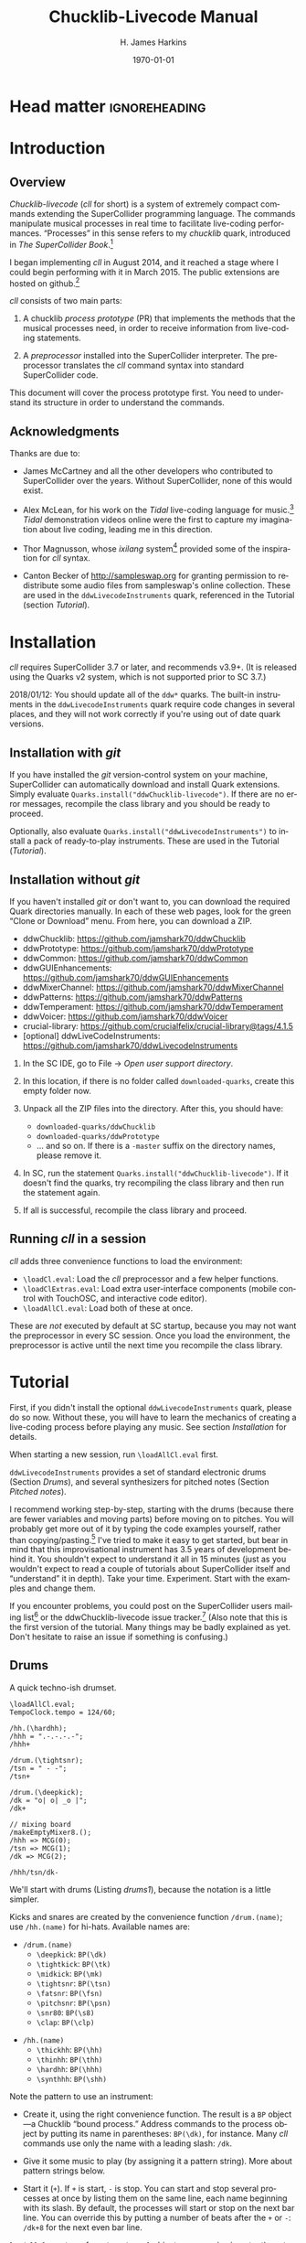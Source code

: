 #+BIND: org-latex-listings-options (("style" "SuperCollider-IDE") ("basicstyle" "\\ttfamily\\small") ("captionpos" "b") ("tabsize" "3"))

#+OPTIONS: ':t *:t -:t ::t <:t H:4 \n:nil ^:t arch:headline author:t
#+OPTIONS: c:nil creator:comment d:(not "LOGBOOK") date:t e:t
#+OPTIONS: email:nil f:t inline:t num:t p:nil pri:nil prop:nil stat:t
#+OPTIONS: tags:t tasks:t tex:t timestamp:t toc:t todo:t |:t
#+TITLE: Chucklib-Livecode Manual
#+AUTHOR: H. James Harkins
#+EMAIL: dlm@hjh-e431
#+DESCRIPTION:
#+KEYWORDS:
#+LANGUAGE: en
#+SELECT_TAGS: export
#+EXCLUDE_TAGS: noexport
#+CREATOR: Emacs 24.3.1 (Org mode 8.3beta)

* Head matter						      :ignoreheading:

#+LATEX_CLASS: article
#+LATEX_CLASS_OPTIONS:
#+LATEX_HEADER:
#+LATEX_HEADER_EXTRA:
#+DATE: \today

#+LATEX_HEADER: \setcounter{tocdepth}{2}
#+LATEX_HEADER: \setcounter{secnumdepth}{4}

#+LATEX_HEADER: \usepackage{fontspec}
#+LATEX_HEADER: \setmainfont[Ligatures={Common,TeX}]{CharisSIL}
#+LATEX_HEADER: \setmonofont{Inconsolata}

#+LATEX_HEADER: \usepackage{caption}
#+LATEX_HEADER: \captionsetup[figure]{font={it,footnotesize},labelfont={it,footnotesize},singlelinecheck=false}
#+LATEX_HEADER: \captionsetup[table]{font={it,footnotesize},labelfont={it,footnotesize},singlelinecheck=false}
#+LATEX_HEADER: \captionsetup[lstlisting]{font={it,footnotesize},labelfont={it,footnotesize},singlelinecheck=false}

#+LATEX_HEADER: \usepackage{sclang-prettifier}

#+LATEX_HEADER: \hyphenation{Synth-Def Synth-Defs}

#+LATEX_HEADER: \usepackage{environ}
#+LATEX_HEADER: \NewEnviron{boxnote}[1][]{\bigskip\noindent\framebox[1\textwidth]{\parbox[c]{0.95\textwidth}{\textbf{Note:} \BODY}}\bigskip}

* Introduction
#+LATEX: \frenchspacing
** Overview
/Chucklib-livecode/ (/cll/ for short) is a system of extremely compact
commands extending the SuperCollider programming language. The
commands manipulate musical processes in real time to facilitate
live-coding performances. "Processes" in this sense refers to my
/chucklib/ quark, introduced in /The SuperCollider Book/.[fn:5b6ef116]

I began implementing /cll/ in August 2014, and it reached a stage
where I could begin performing with it in March 2015. The public
extensions are hosted on github.[fn:8ae1bb90]

/cll/ consists of two main parts:

1. A chucklib /process prototype/ (PR) that implements the methods
   that the musical processes need, in order to receive information
   from live-coding statements.

2. A /preprocessor/ installed into the SuperCollider interpreter. The
   preprocessor translates the /cll/ command syntax into standard
   SuperCollider code.

This document will cover the process prototype first. You need to
understand its structure in order to understand the commands.

** Acknowledgments
Thanks are due to:

- James McCartney and all the other developers who contributed to
  SuperCollider over the years. Without SuperCollider, none of this
  would exist.

- Alex McLean, for his work on the /Tidal/ live-coding language for
  music.[fn:9e282b21] /Tidal/ demonstration videos online were the first to
  capture my imagination about live coding, leading me in this
  direction.

- Thor Magnusson, whose /ixilang/ system[fn:19d80e0a] provided some of
  the inspiration for /cll/ syntax.

- Canton Becker of http://sampleswap.org for granting permission to
  redistribute some audio files from sampleswap's online collection.
  These are used in the =ddwLivecodeInstruments= quark, referenced
  in the Tutorial (section [[Tutorial]]).

* Installation
/cll/ requires SuperCollider 3.7 or later, and recommends v3.9+. (It
is released using the Quarks v2 system, which is not supported prior
to SC 3.7.)

2018/01/12: You should update all of the =ddw*= quarks. The built-in
instruments in the =ddwLivecodeInstruments= quark require code changes
in several places, and they will not work correctly if you're using
out of date quark versions.

** Installation with /git/
If you have installed the /git/ version-control system on your
machine, SuperCollider can automatically download and install Quark
extensions. Simply evaluate
=Quarks.install("ddwChucklib-livecode")=. If there are no error
messages, recompile the class library and you should be ready to
proceed.

Optionally, also evaluate =Quarks.install("ddwLivecodeInstruments")=
to install a pack of ready-to-play instruments. These are used in the
Tutorial ([[Tutorial]]).

** Installation without /git/
If you haven't installed /git/ or don't want to, you can download the
required Quark directories manually. In each of these web pages, look
for the green "Clone or Download" menu. From here, you can download a
ZIP.

- ddwChucklib: https://github.com/jamshark70/ddwChucklib
- ddwPrototype: https://github.com/jamshark70/ddwPrototype
- ddwCommon: https://github.com/jamshark70/ddwCommon
- ddwGUIEnhancements: https://github.com/jamshark70/ddwGUIEnhancements
- ddwMixerChannel: https://github.com/jamshark70/ddwMixerChannel
- ddwPatterns: https://github.com/jamshark70/ddwPatterns
- ddwTemperament: https://github.com/jamshark70/ddwTemperament
- ddwVoicer: https://github.com/jamshark70/ddwVoicer
- crucial-library: https://github.com/crucialfelix/crucial-library@tags/4.1.5
- [optional] ddwLiveCodeInstruments: https://github.com/jamshark70/ddwLivecodeInstruments

1. In the SC IDE, go to File $\to$ /Open user support directory/.

2. In this location, if there is no folder called =downloaded-quarks=,
   create this empty folder now.

3. Unpack all the ZIP files into the directory. After this, you should have:
   - =downloaded-quarks/ddwChucklib=
   - =downloaded-quarks/ddwPrototype=
   - ... and so on. If there is a =-master= suffix on the directory
     names, please remove it.

4. In SC, run the statement
   =Quarks.install("ddwChucklib-livecode")=. If it doesn't find the
   quarks, try recompiling the class library and then run the
   statement again.

5. If all is successful, recompile the class library and proceed.

** Running /cll/ in a session

/cll/ adds three convenience functions to load the environment:

- =\loadCl.eval=: Load the /cll/ preprocessor and a few helper functions.
- =\loadClExtras.eval=: Load extra user-interface components (mobile
  control with TouchOSC, and interactive code editor).
- =\loadAllCl.eval=: Load both of these at once.

These are /not/ executed by default at SC startup, because you may not
want the preprocessor in every SC session. Once you load the
environment, the preprocessor is active until the next time you
recompile the class library.

* Tutorial
First, if you didn't install the optional =ddwLivecodeInstruments=
quark, please do so now. Without these, you will have to learn the
mechanics of creating a live-coding process before playing any
music. See section [[Installation]] for details.

When starting a new session, run =\loadAllCl.eval= first.

=ddwLivecodeInstruments= provides a set of standard electronic drums
(Section [[Drums]]), and several synthesizers for pitched notes (Section
[[Pitched notes]]).

I recommend working step-by-step, starting with the drums (because
there are fewer variables and moving parts) before moving on to
pitches. You will probably get more out of it by typing the code
examples yourself, rather than copying/pasting.[fn:1b0c24216590cdea]
I've tried to make it easy to get started, but bear in mind that this
improvisational instrument has 3.5 years of development behind it. You
shouldn't expect to understand it all in 15 minutes (just as you
wouldn't expect to read a couple of tutorials about SuperCollider
itself and "understand" it in depth). Take your
time. Experiment. Start with the examples and change them.

If you encounter problems, you could post on the SuperCollider users
mailing list[fn:1d1127de28e64f74] or the ddwChucklib-livecode issue
tracker.[fn:147fd1c7c7020707] (Also note that this is the first
version of the tutorial. Many things may be badly explained as
yet. Don't hesitate to raise an issue if something is confusing.)

** Drums
#+begin_figure
#+name: drums1
#+caption: A quick techno-ish drumset.
#+BEGIN_SRC {SuperCollider} -i
\loadAllCl.eval;
TempoClock.tempo = 124/60;

/hh.(\hardhh);
/hhh = ".-.-.-.-";
/hhh+

/drum.(\tightsnr);
/tsn = " - -";
/tsn+

/drum.(\deepkick);
/dk = "o| o| _o |";
/dk+

// mixing board
/makeEmptyMixer8.();
/hhh => MCG(0);
/tsn => MCG(1);
/dk => MCG(2);

/hhh/tsn/dk-
#+END_SRC
#+end_figure

We'll start with drums (Listing [[drums1]]), because the notation is a
little simpler.

# deleted footnote reference [fn:80657f61093a950]

Kicks and snares are created by the convenience function
=/drum.(name)=; use =/hh.(name)= for hi-hats. Available names are:

- =/drum.(name)=
  - =\deepkick=: =BP(\dk)=
  - =\tightkick=: =BP(\tk)=
  - =\midkick=: =BP(\mk)=
  - =\tightsnr=: =BP(\tsn)=
  - =\fatsnr=: =BP(\fsn)=
  - =\pitchsnr=: =BP(\psn)=
  - =\snr80=: =BP(\s8)=
  - =\clap=: =BP(\clp)=

#+LaTeX: \newpage  % HACK to keep /hh heading with its children

- =/hh.(name)=
  - =\thickhh=: =BP(\hh)=
  - =\thinhh=: =BP(\thh)=
  - =\hardhh=: =BP(\hhh)=
  - =\synthhh=: =BP(\shh)=

Note the pattern to use an instrument:

- Create it, using the right convenience function. The result is a
  =BP= object---a Chucklib "bound process." Address commands to the
  process object by putting its name in parentheses: =BP(\dk)=, for
  instance. Many /cll/ commands use only the name with a leading
  slash: =/dk=.

- Give it some music to play (by assigning it a pattern string). More
  about pattern strings below.

- Start it (=+=). If =+= is start, =-= is stop. You can start and stop
  several processes at once by listing them on the same line, each
  name beginning with its slash. By default, the processes will start
  or stop on the next bar line. You can override this by putting a
  number of beats after the =+= or =-=: =/dk+8= for the next even bar
  line.

=loadAllCl= creates a few =MixerChannel= objects: =~master= (main
output), =~rvbmc= (long-tail reverb) and =~shortrvbmc= (short-tale
reverb). If you want to adjust the mix, first run
=/makeEmptyMixer8.()=. After that, you can "chuck" mixers, processes
or Voicers into mixing board slots: =~master => MCG(7)=, e.g., for the
rightmost slot. Later, when you create playing objects, you can chuck
them in as well. For instance, where Listing [[drums1]] creates a
=tightsnr= player, you can do =/tsn => MCG(0)= and adjust the level
and post-send reverb amount. For pitched instruments (later), you need
to chuck the Voicer: =VC(\pbs) => MCG(1)= or =/VC.pbs => MCG(1)=.

** Pattern strings

Cll uses single characters for notes, and spaces for timing placeholders.

- Kick drums: =o= = normal weight, =_= = ghost note
- Snare drums: =-= = normal weight, =.= = ghost note[fn:147fab2abb1605f6]
- Hi-hats: =-= = open hat, =.= = closed hat

By default, the unit of time is one bar (taken from the default
=TempoClock=, whose default =beatsPerBar= is 4). The characters and
placeholders divide this time span equally: =/hhh= has 8 characters,
splitting the bar into 8th-notes, while =/tsn= has 4. You might think
the spaces in =/tsn= are rests, but they aren't: they only specify the
passage of time, here forcing the two snare drum strokes onto beats 2
and 4.

The kick drum pattern is slightly more complicated. The vertical pipes
(=|=) are dividers: before, after and between the dividers, there are
4 time spans (beats), each of which is divided equally by the
characters contained within. So the first beat is a quarter-note, the
second divides into 8th-notes and the third into 16ths. With a little
practice, you can read the rhythm directly from the ASCII notation.

- Exercise: Edit the given pattern strings to create more interesting
  rhythms. After every change, reevaluate the line. This is the basic
  process of improvising with /cll/.

** Generators
#+begin_figure
#+NAME: drums2
#+caption: Generators for drums.
#+BEGIN_SRC {SuperCollider} -i
/hhh/tsn/dk+

// A
/tsn = "\ins(" - -", ".", 2, 0.25)";

// B
/tsn = "\ins(" - -", ".", 2, 0.5)";

// C
/tsn = "\ins(" - -", ".", 2, 0.5)::\shift(, ".", 2, 0.25)";

// D
/hhh = "\ins("", "-", 1, 0.5)::\ins(, ".", 7, 0.5)";

// E
/hhh = "\ins(".", "-", 1, 0.5)::\ins(, ".", 6, 0.5)";

// F
/hhh = "\ins(".", "-", 1, 0.5)::\ins(, ".", 6, 0.5)::\ins(, ".", 2, 0.25)";

// G
/hhh = "\fork("", "|\ins(, "-", 1, 0.5)||x")::\ins(, ".", 7, 0.5)::\ins(, ".", 2, 0.25)";

/hhh/tsn/dk-
#+END_SRC
#+end_figure

/Cll/ can also generate new materials algorithmically. (The Quick
start guide can provide only a brief demonstration, not complete
documentation. See Section [[Generators]] for more detail.)

Generators take a given pattern string as their initial input, and
modify it by inserting, deleting or replacing entries. (The initial
pattern string can be empty, by the way.) A few basic functions are:

- =\ins("string", "item pool", number, quant)=: Insert /number/ new
  items, randomly chosen from the /item pool/, at rhythmic intervals
  given by /quant/ (e.g. 0.25 = quarter beats = 16th-notes).
- =\shift("string", "item pool", number, quant)=: Locate /number/ of
  the items in /item pool/, and shift them earlier or later by the
  rhythmic value given by /quant/.
- I will expand this list later.

For example, the snare drum would benefit from some ghost notes, and
it's more fun if they change from bar to bar. We could insert them
into any open 16th-note (Listing [[drums2]], example A). But if you
play this long enough, eventually you will hear some bars with too
many 8th-notes. This sounds stilted. It would be better to force the
ghost notes onto off-beat 16ths. An easy way to do that is to place
the ghost notes onto 8th-notes (B), and then shift them (C). Note the
=::= syntax. This creates a /generator chain/, where the result of the
first generator feeds into the first input of the second. (Because the
chain provides the source string for =\shift()=, you don't need to
write a source---but you still need the comma.)

For hi-hats, a musically sensible way to operate is to place one or
more open hats, and then fill the remaining spaces with closed hats
(D). Here too, eventually you will run into a musical problem: an open
hat on the downbeat sounds awkward. Instead, you can place a closed
hat explicitly in the first slot (E), "protecting" that space from
insertion. (The example adjusts the number of closed hats to insert at
the end, from 7 to 6. While formally correct, it isn't necessary in
the performance. =\ins()= will add as many as it can, and not complain
if it doesn't reach the requested number.) Finally, for some more
spice, you can add a few 16th-notes.

Another way to "protect" part of the bar from a generator is to
=\fork()= it. =\fork()= takes a source string, and another string
placing generators in specific parts of the bar. In example G, the
fork string places an =\ins()= on beat 2, and follows it with an =x=
on beat 4. The =\ins()=, then, cannot operate before beat 2, and the
=x= ends the =\ins()= generator's range of influence. So the open hat
can be inserted in positions 2, 2.5, 3 and 3.5 (not including 4, which
belongs to =x=). =x= is not a generator, so it does nothing in the
context of =\fork()= except delimit time. After the =fork()=, the
remaining generators operate on the whole bar, as before. This is an
important technique to control the time over which generators may take
effect.

It isn't very useful for drums, but a typical generator usage is to
insert wildcards (usually =*= or =@=) to define the rhythm, and then
replace them using a number of generators inspired by SuperCollider
patterns: =\seq()=, =\rand()=, =\shuf()=, =\wrand()= and such. These
are more useful when you have a larger number of possible items to
choose from, such as when playing a pitched instrument.

*HINT:* If you have installed the ddwSnippets Quark, generator objects
will automatically add their own templates into the snippets
collection. The snippets can help you with the order of arguments:
press the snippet hotkey (which you configure using
=DDWSnippets.learn=), type a few letters of the generator name, and
the template will be inserted into your document.

** Sound effects
#+begin_figure
#+name: sfx1
#+caption: Adding sound effects to a simple beat.
#+BEGIN_SRC {SuperCollider} -i
\loadAllCl.eval;  // If you haven't already done this
TempoClock.tempo = 124/60;

// The beat
BP(#[tk, clp, hhh, tsn]).free;  // Clean up first
/drum.(\tightkick); /drum.(\clap); /hh.(\hardhh);
/tk = "o|| o|";
/clp = " -  ";
/hhh = "........";

/tk/clp/hhh+

/drum.(\tightsnr);
/tsn = "|||.";

/tsn+

/clp = "|-|| .  ";
/tsn = "|||.  .";

// make the effects
/make(bufBP:mch(set:\machine));
/mch = "| -||";
/mch+

/mch = "| -| , ,|";

/tk/clp/hhh/tsn/mch-;
#+END_SRC
#+end_figure

The =bufBP= template provides some unusual percussion sounds, for
extra color.

The sounds are organized into "sets," so that each resulting process
has a simpler interface. To choose a sound set, use the parameter
notation of the =/make= command: =/make(bufBP:name(set:\setName))=,
substituting your desired process name for =name= and the name of the
set for =setName=.

- machine: Servomotor clips (3)
- tink: Metallic (2)
- whistle: A sound reminiscent of a train whistle (3)
- wiggle: A, well, "wiggle" (for lack of a better word) (3)

In pattern strings, you can use the following characters (chosen as a
visual approximation of pitch level and duration):

#+ATTR_LATEX: :align |c|c|c|
|---------+--------+----------------------|
| *Pitch* | *Long* | *Short*              |
|---------+--------+----------------------|
| High    | =^=    | =!=                  |
|---------+--------+----------------------|
| Middle  | =-=    | =.=                  |
|---------+--------+----------------------|
| Low     | =_=    | @@latex:\texttt{,}@@ |
|---------+--------+----------------------|

Note, however, that the =tink= set has only two sounds, omitting the
high pitch level. With this set, =^= and =!= are rests (silent).

Figure [[sfx1]] is a simple example. You should play with the other sets
and make your own rhythms.

** Pitched notes
Pitched-note processes require a Voicer instrument and a BP process to
play the notes.

Available Voicers:

- anapadVC: Analog-style pad.
- distbsVC: Distorted-sine bass.
- fmMelVC: Maps notes onto FM modulator ratio, playing harmonics. A bit strange.
- fmbassVC: FM bass.
- fmbrassVC: Brassy FM tone.
- fmclavVC: FM clav tone.
- fmpadVC: FM pad.
- klankVC: Detuned bell-like timbre. Not sustaining.
- pbsVC: Pulse-wave bass.
- pulseLeadVC: Pulse-wave synth lead.
- staccVC: Analog-style staccato notes.

Available BP processes:

- melBP: Monophonic melody player. Use for basses and leads.
- chordBP: Block-chord player.
- arpegBP: Chord arpeggiator.

*** Basses and leads
#+begin_figure
#+NAME: bass1
#+caption: Bassline template.
#+BEGIN_SRC {SuperCollider} -i
Mode(\dmixo) => Mode(\default);
/make(pbsVC:pbs/melBP:bs(octave:3));

/bs = "1_| 1.|  7~4|x";

/bs+
/bs-
#+END_SRC
#+end_figure

First, make the instrument and player. Behind the scenes, this is a
three-step process: create the Voicer instrument, create the playing
process, and connect the instrument to the player. If you write the
=/make= command as shown in Listing [[bass1]], /cll/ will do all three
in one go.

The general form is =/make(factoryID:instanceID(parameters...))= with
additional factory/instance pairs separated by slashes.

For basses in particular, get in the habit of assigning the
octave. This is the normal =octave= event parameter from the
SuperCollider pattern system. Assuming C as the modal root, octave 5
puts scale degree 0 at middle C. Octave 3 in the example pulls the
bass two octaves lower. If you forget, you can correct it later by
=/bs(setDefault(\octave, 4))= or whichever octave number you need.

Then you can assign notes using /cll/'s pitch notation. Pitches are
/modal/ (and currently assume seven degrees to the octave, like
Western scales---a later enhancement may support more or fewer
degrees). So, it's recommended to choose the mode before you play by
"chucking" (~=>~) a specific mode into =Mode(\default)=. Modes are
identified by the root pitch (=c=, =cs= = c-sharp, =db= = d-flat, and
so on) plus a modal identifier (Table [[modes]]). B-flat lydian is
=Mode(\bblyd)=.

#+Name: modes
#+caption: Modal identifiers.
#+ATTR_LATEX: :align |c|c|
|-----------------+--------|
| Mode            | ID     |
|-----------------+--------|
| Major (Ionian)  | =maj=  |
| Dorian          | =dor=  |
| Phrygian        | =phr=  |
| Lydian          | =lyd=  |
| Mixolydian      | =mixo= |
| Minor (Aeolian) | =min=  |
| Locrian         | =loc=  |
|-----------------+--------|

The modal root is =1=. Each note begins with a single digit, going up
from there: 8 is an octave higher, 9 is the 9th, and 0 is the 10th
(octave above the third). This follows the arrangement of digits on
the keyboard: the further right you go, the higher the pitch. You can
also attach various modifiers:

- ='= or @@latex:\texttt{,}@@: Up or down one octave. =''= is up two
  octaves, and so on.
- =+= or =-=: Up or down a semitone (like sharp or flat). *NOTE:*
  Flats are not completely working as of this writing.
- =.= or =_= or =~=: Staccato, legato or slurred articulation. A slur
  will slide into the next note, if the instrument supports it.
- =>=: Accent articulation. Always prevents a slur, and depending on
  the instrument, it might hit the note a little harder. =>= may be
  combined with other articulations.

The digit plus its modifiers becomes a single event---so, in Listing
[[bass1]], beat 3 contains five characters but four events (=7~= is
just one event). Timing is based on events, not characters.

Any event that does not begin with a digit---the =x=---is a rest,
which cuts off the preceding note (in contrast to a space, which
affects timing only).

Leads follow the same principles, except in a higher octave.

Exercise: Modify the given template to add more notes. Try the
different articulation styles.

*** Chords
#+begin_figure
#+NAME: chord1
#+caption: Chord-playing template.
#+BEGIN_SRC {SuperCollider} -i
/make(anapadVC:pad/chordBP:ch(chords:\one));
/ch = "87~05";
/ch+

VC(\pad).gui

MBM(0)[\two] => BP(\ch);

MBM(0)[\smallch] => BP(\ch);

/ch-
#+END_SRC
#+end_figure

=chordBP= (Listing [[chord1]]) uses the same pitch notation, but to
control the top note of a harmony. The harmonies come from chord
templates stored in a MIDI buffer object (=MIDIRecBuf=). Currently,
four are provided (later documentation: how to create your own chord
templates).

- one: Single notes (so that the chord player can start as a melody,
  and grow into harmony).
- two: Two-note chords, in all intervals from a second to an octave.
- smallch: Three-note chords, not all standard triads.
- bigch: Six-note chords.

The chord templates will be adapted to the top note and the current
chord root (later documentation: how to control the root).

Articulations (including slur!) are valid.

*** Arpeggiator
#+begin_figure
#+NAME: arpeg1
#+caption: Example of arpeggiator usage.
#+BEGIN_SRC {SuperCollider} -i
/make(fmclavVC:fmc/arpegBP:arp(chords:\bigch));

// These are indices, from the top down, into the current chord.
/arp = "1234";

/arp+

// Add some lower notes as a second layer.
// Accent articulates the start of the bar.
/arp = "\ins("1>234", "456", 6, 0.25)";

// Extend the second layer higher.
/arp = "\ins("1>234", "23456", 7, 0.25)";

// Use wildcards to substitute a sequential pattern.
/arp = "\ins("1>234", "*", 7, 0.25)::\seq(, "65432")";

// Change the harmony's top note every bar.
/arp..top = "\seq("*", "5'6'3'2'")";

// Skip: Play dyads instead of single notes.
/arp..skip = "2";

// Skip can also accent specific notes.
/arp..skip = "20  |20  |20  |20  ";

// same, but algorithmic
/arp..skip = "\choke("2222", 0.25, "0")";

// Add a second process to change the chord root.
// After this, you should hear tonic, dominant
// and subdominant functions.
// No instrument -- this is for data only.
/make(melBP:root(bassID:\bass));
/root = "\seq("*", "154")";
/root+

/arp/root-
#+END_SRC
#+end_figure

*NOTE:* The arpeggiator is a bit complex to use, and it isn't a high
priority for the first round of documentation. I'm providing an
example (Listing [[arpeg1]]) to give you some hints, and I want to expand
the documentation later. For now, try it, and if you run into trouble,
file an issue at
https://github.com/jamshark70/ddwChucklib-livecode/issues.

The arpeggiator is a bit strange. It uses the same harmony-processing
logic as =chordBP=, but the pitches in the pattern string are indices
of chord notes, not the actual sounding pitches. 1 is the top note, 2
is the next lower, and so on proceeding down the chord to 7. 8, as a
normal pitch, is an octave higher than 1; in the arpeggiator, it takes
the top note of the chord and raises it by an octave (and all seven
indices do octave displacement in the same way).

To make best use of this process, you need to assign alternate
parameters: =top= for the top note of the harmony (which behaves like
=chordBP=) and =skip= for extra thickness. The default =skip= is 0,
meaning to play single notes. Try the other values (1--5). Note that
the harmony will not change unless =top= changes, so it's a good idea
to supply a slower-moving pattern for this parameter.

The double-dots are a syntax shortcut. Cll processes can store any
number of phrases and switch between them. So far, we are using only
the default phrase, =main=. The full form of the =skip= and =top=
statements in the example is, in fact, =/arp.main.top = "..."=;
omitting =main= leaves =/arp..top=. (You can't leave out one of the
dots. If you do, =top= will be interpreted as a phrase name, and it
won't behave the way you want.)

*** Pitched instrument parameters
Voicer instruments have two types of parameters: "global controls" and
event parameters.

Global controls act like knobs on conventional synthesizers, by
affecting all playing notes. These can be displayed automatically in a
GUI window by running =VC(\name).gui=. Alternately, you could load
Chucklib's performance GUI (=BP.loadGui=) and "chuck" (or drag)
Voicers into the control slots at the right: =VC(\name) => VP(0)= to
put the instrument into the topmost space, and so on.

Event parameters should normally take care of themselves. If you need
to override, use the form =/processName(setDefault(\parameter,
value))=. It should be rare to need to do this, but it's useful, for
instance, if you forget to set the octave of a bass process and it
starts playing in the middle register. Just do
=/process(setDefault(\octave, 3))= (or other value) and the next note
will be lower.

(This is a tutorial, not reference documentation for all the
instruments. Documentation to be expanded later.)

** Phrases
#+begin_figure
#+NAME: fill1
#+caption: Phrase selection for drum fills.
#+BEGIN_SRC {SuperCollider} -i
TempoClock.tempo = 124/60;

/drum.(\tightkick); /drum.(\tightsnr); /hh.(\thinhh);

/tk = "oooo";
/tsn = " - -";
/thh = "\ins(".", "-", 1, 0.5)::\ins(, ".", 6, 0.5)";

/tk/tsn/thh+

/tk.fill = "o||   _|o __";
/tsn.fill = "|-| \ins(" - ", ".", 4, 0.25)|";

/tk = (main*3.fill); /tsn = (main*3.fill);

/tk/tsn/thh-
#+END_SRC
#+end_figure

The examples so far repeat a single bar's worth of content. Cll
processes allow you to define multiple bars, and choose between them.

Each bar, or /phrase/, has a name. Attach it after the process name,
with a dot: =/process.phrase = "content"=. Then, use a phrase
selection pattern (Section [[Phrase selection]]) to choose the bars in
succession. Listing [[fill1]] demonstrates with drum processes, playing
the basic pattern for three bars and a fill pattern for the fourth.

#+begin_figure
#+NAME: qsphrases1
#+caption: Multi-bar bassline.
#+BEGIN_SRC {SuperCollider} -i
// If the bass doesn't exist, first do this:
/make(pbsVC:pbs/melBP:bs(octave:3));

/bars.(\bs, 2, \a);

/bs.a0 = "1>|4~5~7 | 4~|3'~";
/bs.a1 = " 5>~|6| 4~| 3";

/setupbars.(\bs, 2, \b);

/bs.b0 = "9>.9.9 | 4'~|   3'|8~7~8~ ";
/bs.b1 = "  33.| 4.5~ | 431.|6.6. 6.";

// short form of /setm.(\bs, 2, \b)
/bs = (b**2);

/bs+
/bs-
#+END_SRC
#+end_figure

Alternately, you can create multi-bar structures using a few
convenience functions (Listing [[qsphrases1]]):

- =/setupbars.(\proc, n, \prefix)=: Creates /n/ empty bars, named
  =\prefix0=, =\prefix1= and so on.
- =/setm.(\proc, n, \prefix)=: Tell the process to use a multi-bar
  phrase set for playback.
- =/bars.(\proc, n, \prefix)=: Do both at the same time.

*IMPORTANT:* Do not omit the =.= between the function name and the
arguments. Cll distinguishes between a /function-call/ shortcut
=/name.(args)= and a /method-passthrough/ shortcut
=/proc(method(args))=, with the dot to tell the difference.

Note that =/bars.()= will tell the process to start playing a silent
phrase structure. So, you should use it only when setting up a new
process. If you're already playing material, it's better to
=/setupbars.()= first, fill the bars with material, and then switch to
the material using =/setm.()=.

An alternate syntax for =/setm.()= is =/proc = (prefix**n)=. This
command also sets the process's =quant= to the same number of bars, so
that the process will start and stop on the boundaries of the entire
phrase set. Be careful when switching from a single-bar structure to
multiple bars: you should hit =/setm.()= or the alternate syntax
within the bar before the boundary.

For convenience, =/setupbars.()= will try to insert a code template
with the empty bars into the current SC-IDE document.

** Errors
Cll syntax errors will usually be reported as SuperCollider execution
errors, with a full stack trace. In general, you can ignore the stack
trace.

A common error is "ERROR: clPatternSet: BP('abc') does not exist,"
meaning that a cll command referred to a process that hasn't been
created. Look for a misspelled name. (Cll is a translator, converting
its own syntax into SC language code. Many of the translations depend
on information within the object. If the objects don't exist,
translation is impossible. So, it fails in the translation stage---but
the translation happens in SC language code, so it must be reported as
an execution error.)

If an error occurs within a process while it's playing, usually the
bottom of the stack trace will refer to =awake= or =prStart=. Please
report such errors to
https://github.com/jamshark70/ddwChucklib-livecode/issues; as much as
possible, cll should try to continue playing without stopping
processes. If this does happen to you, the way to recover is to stop,
reset, play (it is necessary to stop the process before replaying it):

#+BEGIN_SRC {SuperCollider} -i
// Playback error recovery

/proc-;
/proc(reset);
/proc+;
#+END_SRC

* Process prototype
** Data structure
/cll/ organizes musical behavior, and musical content, hierarchically:

- Chucklib /processes/ (BP) contain any number of /phrases/. Every
  process has its own variable scope (i.e., independent
  namespace). Activity in one process does not interfere with other
  processes.
- Each /phrase/ contains multiple /parameters/. (The phrase itself is
  implemented as a =PbindProxy=, so that its contents can be changed at
  any time.)
- Each /parameter/ is defined by a pattern string, parsed and rendered
  into SuperCollider pattern syntax by the /Set pattern/ statement
  (Section [[Set pattern statement]]).
- Parameter values are defined by the /parameter map/ (=parmMap=).

# The BP also keeps a copy of the strings, for easier editing later.

/cll/ processes create two phrases by default:

- =main= :: The default phrase, which plays if the user hasn't
     specified a different phrase sequence. =main= is also the default
     phrase that /Set pattern/ acts on---thus, a user can work with
     single-bar loops using only =main=, and never specify a phrase
     ID.
- =rest= :: An empty phrase, which only occupies time.

** PR(\textbackslash abstractLiveCode)
   :PROPERTIES:
   :ID:       e438e90b-fcb0-43b7-85bf-faffde1918b4
   :END:
#+begin_figure
#+name: instance1
#+caption: A simple cll process.
#+BEGIN_SRC {SuperCollider} -i
(
PR(\abstractLiveCode).chuck(BP(\beep), nil, (
   userprep: {
      ~buf = Buffer.read(
         s, Platform.resourceDir +/+ "sounds/a11wlk01.wav",
         4982, 10320
      );
      ~defaults[\bufnum] = ~buf;
      SynthDef(\buf1, { |out, bufnum, pan, amp, time = 1|
         var sig = PlayBuf.ar(1, bufnum),
         eg = EnvGen.kr(
            Env.linen(0.02,
               min(time, BufDur.ir(bufnum) - 0.04), 0.02),
            doneAction: 2
         );
         Out.ar(out, Pan2.ar(sig, pan, amp * eg));
      }).add;
   },
   userfree: {
      ~buf.free;
   },
   defaultParm: \amp,
   parmMap: (
      amp: ($.: 0.1, $-: 0.4, $^: 0.8),
      pan: (
         $<: -0.9, $>: 0.9,
         $(: -0.4, $): 0.4,
         $-: 0
      )
   ),
   defaults: (instrument: \buf1),
   postDefaults: Pbind(
      \time, (Pkey(\dur) * 0.6 / Pfunc { ~clock.tempo }).clip(0.04, 0.2)
   )
));
)

// Use it, with cll statements:
TempoClock.tempo = 2;

/beep = "^|.. .| .- | .  ";  // "Set pattern"
/beep+;  // start it

/beep..pan = "<><><><>";

/beep-;

/beep(free);
#+END_SRC
#+end_figure

To create a /cll/ process, "chuck" =PR(\abstractLiveCode)= into a BP
("Bound Process"), with a parameter dictionary providing the
details. Parameters to include in the dictionary:

- =userprep= :: A function, called when the process is created. Use
     this function to create any resources that the process will
     require.
- =userfree= :: A function, called when the process is
     destroyed. Clean up any resources allocated in =userprep=.
- =defaultParm= :: The name of the default parameter affected by /Set
     pattern/ statements (Section [[Set pattern statement]]). The
     default parameter also controls rhythm.
- =parmMap= :: A nested dictionary of parameters, their allowed
     values, and the characters that will identify these values in
     pattern strings.
- =defaults= :: An =Event= or event pattern providing default values
     for the events that the process will play.
- =postDefaults= :: (optional) An event pattern that can do further
     calculations on the parameter values.

#+BEGIN_boxnote
/Chucklib/ documentation says to place the initialization function
into =prep=, and cleanup into =freeCleanup=. =PR(\abstractLiveCode)=
uses these functions for its own initialization and cleanup, and calls
=userprep= and =userfree= from there. Do not override =prep= and
=freeCleanup=, or your process will not work properly.
#+END_boxnote

This dictionary is not limited to these items. You may add any other
data and functions that you need, to define complex behavior in terms
of simpler functions and patterns.

In @@latex:Listing \ref{instance1}@@, =userprep= loads a buffer and
=userfree= releases it. By default, /Set pattern/ will operate on
=amp=, and =parmMap= defines three values for it (soft, medium and
loud). =parmMap= also provides some panning options. The =defaults=
dictionary specifies the SynthDef to use (it may provide other synth
defaults as well, not needed in this example), and =postDefaults=
calculates the sounding duration of each note based on rhythm.

Note the line =~defaults[\bufnum] = ~buf=: You may add values into
=defaults= as part of =userprep=. That's necessary in this case
because the buffer number is not known in advance. The only way to
supply the buffer number as a default is to read the buffer first,
and put it into the defaults dictionary only after that.

#+begin_boxnote
Clearly, the code to initialize the process in @@latex:Listing
\ref{instance1}@@ is too long to be practical to type in the middle of
a performance. For practical purposes, you should place all of the
process definitions into a separate file, which you would load once at
the beginning of a performance. See also the /Make/ statement (Section
[[Make statement]]), which makes it easy to instantiate the processes
as needed during the performance, reducing the overhead of initial
loading. (In fact, Chucklib was designed from the beginning to
"package" complex musical behaviors into objects that are simpler to
use, once defined. /cll/ is an even more compact layer of control on
top of this, following the same design principle: /definition/ and
/performance usage/ are different, and call for different types of
code.)
#+end_boxnote

** Parameter map
The parameter map =parmMap= is easiest to write as a set of nested Events:

#+name: parmMap1
#+caption: Template for the parameter map.
#+BEGIN_SRC {SuperCollider} -i
parmMap: (
   parmName: (
      char: value,
      char: value,
      char: value...
   ),
   parmName: (...)
)
#+END_SRC

=parmName= keys should be Symbols. The keys of the inner dictionaries
should be characters (=Char=), because the elements of the pattern
strings that represent "notes" are characters.

The inner dictionaries may contain two other items, optionally:

- =isPitch= :: If =true=, enables pitch notation for this parameter (Section [[Pitch notation]]).
- =alias= :: An alternate name for this parameter, to use in the
     pattern. For example, if the parameter should choose from a
     number of SynthDefs, it would be inconvenient to type
     =instrument= in the performance every time you need to control
     it, whereas =def= would be faster. You can do this as follows:
     #+BEGIN_SRC {SuperCollider} -i
     parmMap: (
        def: (
           alias: \instrument,
           $s: \sawtooth, $p: \pulse, $f: \fm
        )
     )

     // Then you can set the "instrument" pattern:
     /proc.phrase.def = "s";
     #+END_SRC
     Written this way, =def= in the /Set pattern/ statement will be
     populate =instrument= in the resulting events.

*** Array arguments in the parameter map
Array arguments are valid, and will be placed into resulting events as
given in the parameter map. In Listing [[parmMapArray1]], =freqs= will
receive the array =[200, 300, 400]= and process that array according
to the event prototype's rules.

#+name: parmMapArray1
#+caption: How to write arrays in the parameter map.
#+BEGIN_SRC {SuperCollider} -i
parmMap: (
   freqs: (
      $2: [200, 300, 400],
   ),
   parmName: (...)
)
#+END_SRC

Envelopes may be passed to arrayed Synth controls in the same way:
=Env.perc(0.01, 0.5).asArray=.

#+BEGIN_boxnote
The above is valid for the event prototype used by default in
=PR(\abstractLiveCode)=. This is not SuperCollider's default event;
it's a custom event prototype defined in /chucklib/ that plays single
nodes and integrates more easily with =MixerChannel=. Because each
such event plays only one node, array arguments are passed as is. The
normal default event expands one-dimensional arrays into multiple
nodes. The way to avoid this is to wrap the array in another array
level.

#+ATTR_LATEX: :align |p{0.2\textwidth}|p{0.3\textwidth}|p{0.3\textwidth}|
|------------------------+-----------------------------+--------------------------------------------|
| *parmMap array format* | *singleSynthPlayer meaning* | *Default event meaning*                    |
|------------------------+-----------------------------+--------------------------------------------|
| \texttt{[1, 2, 3]}     | Pass the array to one node  | Distribute the three values to three nodes |
|------------------------+-----------------------------+--------------------------------------------|
| \texttt{[[1, 2, 3]]}       | Invalid                     | Pass the array to one node                 |
|------------------------+-----------------------------+--------------------------------------------|
#+END_boxnote

One other use of parameter map array is used to set disparate Event
keys using one /cll/ parameter. =Pbind= allows multiple keys to be set
at once by providing an array for a key. /cll/ supports this by using
an array for the alias!

#+name: parmMapArray2
#+caption: Arrays for multiple-parameter setting using one cll parameter.
#+BEGIN_SRC {SuperCollider} -i
parmMap: (
   filt: (
      alias: [\ffreq, \rq],
      $x: [2000, 0.05]
   )
)
#+END_SRC

**** DONE Discuss singleSynthPlayer vs. default			   :noexport:

** Event processing
Every event produced by a /cll/ process goes through three stages:

1. Insert all the items from =defaults=.
2. Insert the values from the current phrase (defined by pattern strings).
3. Insert any values from =postDefaults=. This may be a =Pbind=, and
   it has access to all the values from 1 and 2 by =Pkey=.

Thus, you can use =postDefaults= to derive values from items defined
in the parameter map, or to check for invalid values.

** Phrase sequence

/cll/ "Set pattern" statements put musical information into any number
of phrases. When you play the process, it chooses the phrases one by
one using a pattern stored as =phraseSeq=. "Set pattern" has a compact
way to express phrase sequences, allowing sequences, random selection
(with or without weights) and wildcard matching. See Phrase selection
for details (Section [[Phrase selection]]).

This design supports musical contrast. The performer can create
divergent materials under different phrase identifiers. Then, during
the performance, she can change the phrase-selection pattern to switch
materials on the fly. Sudden textural changes require changing many
phrase-selection pattern at once. +For this, Register commands can save sequences of statements to reuse quickly and easily.+

** TODO Importing the cll API into another process prototype	   :noexport:
** TODO Document registers					   :noexport:

* Livecoding statement reference
** Statement types
# Add early for page placement
#+name: cllStatements
#+caption: List of available chucklib-livecode statements.
#+ATTR_LATEX: :align |l|p{0.35\textwidth}|p{0.35\textwidth}| :float t :placement [tb!]
|--------------+-----------------------------------------------------------------+------------------------------------------|
| *Type*       | *Function*                                                      | *Syntax outline*                         |
|--------------+-----------------------------------------------------------------+------------------------------------------|
| Set pattern  | Add new musical information into a process                      | \texttt{/proc.phrase.parm = "data"}      |
|--------------+-----------------------------------------------------------------+------------------------------------------|
| Start/stop   | Start or stop one or more procesess                             | \texttt{/proc/proc/proc+} or \texttt{-}  |
|--------------+-----------------------------------------------------------------+------------------------------------------|
| Randomizer    | Create several randomized patterns at once                      | \texttt{/proc.phrase.parm *n +ki "base"} |
|--------------+-----------------------------------------------------------------+------------------------------------------|
| Make         | Instantiate a process or voicer                                 | \texttt{/make(factory/factory)}          |
|--------------+-----------------------------------------------------------------+------------------------------------------|
| Passthrough  | Pass a method call to a \texttt{BP}                             | \texttt{/proc(method and arguments)}     |
|--------------+-----------------------------------------------------------------+------------------------------------------|
| Chuck        | Pass a chuck \texttt{=>} operation to a BP                      | \texttt{/proc => target }                |
|--------------+-----------------------------------------------------------------+------------------------------------------|
| Func call    | Call a function in chucklib's \texttt{Func} collection          | \texttt{/funcname.(arguments)}           |
|--------------+-----------------------------------------------------------------+------------------------------------------|
| Copy         | Copy a phrase or phrase set into a different name               | \texttt{/proc.phrase*n -> new}           |
|--------------+-----------------------------------------------------------------+------------------------------------------|
| Transfer     | Like "Copy," but also uses the new phrase for play              | \texttt{/proc.phrase*n ->> new}          |
|--------------+-----------------------------------------------------------------+------------------------------------------|
| Show pattern | Copies a phrase pattern's string into the document, for editing | \texttt{/proc.phrase.parm}               |
|--------------+-----------------------------------------------------------------+------------------------------------------|

/cll/ statements begin with a slash: =/=. Statements may be separated
by semicolons and submitted as a batch.

#+name: cllStmt1
#+caption: Cll statements, one by one or as a batch.
#+BEGIN_SRC {SuperCollider} -i
// run one at a time
/kick.fotf = "----";
/snare.bt24 = " - -";

// or as a batch
/kick.fotf = "----"; /snare.bt24 = " - -";
#+END_SRC

/cll/ supports the statements shown in Table [[cllStatements]], in order of importance.

*** types							   :noexport:
    - [X] \clMake -> "^ *make\\(.*\\)",
    - [X] \clFuncCall -> "^ *`id\\.\\(.*\\)",
    - [X] \clPassThru -> "^ *`id\\(.*\\)",
    - [X] \clChuck -> "^ *`id *=>.*",
    - [X] \clPatternSet -> "^ *`id(\\.|`id|`id\\*[0-9]+)* = .*",
    - [X] \clGenerator -> "^ *`id(\\.|`id)* \\*.*",
    - [X] \clXferPattern -> "^ *`id(\\.`id)?(\\*`int)? ->>",  // harder match should come first
    - [X] \clCopyPattern -> "^ *`id(\\.`id)?(\\*`int)? ->",
    - [X] \clStartStop -> "^([/`spc]*`id)+[`spc]*[+-]",
    - [X] \clPatternToDoc -> "^ *`id(\\.|`id)*[`spc]*$"

** Set pattern statement
   :PROPERTIES:
   :ID:       a9588fdc-4350-4a6c-8e69-e1b9f284922c
   :END:
/Set pattern/ is the primary interface for composing or improvising
musical materials. As such, it's the most complicated of all the
commands.

This statement type subdivides into two functions: phrase /definition/
and phrase /selection/.

*** Phrase definition
Most "Set pattern" statements follow this format:

#+name: setpatternSyntax
#+caption: Syntax template for the Set pattern statement.
#+BEGIN_SRC {SuperCollider} -i
/proc.phrase.parm = quant"string";
#+END_SRC

Syntax elements:

- =proc= :: The BP's name.
- =phrase= :: (optional) The phrase name. If not given, =main= is assumed.
- =parm= :: (optional) The parameter name. The BP must define a
     default parameter name, to use if this is omitted.
- =quant= :: (optional) Determines the phrase's length, in beats.
  - A number, or numeric math expression, specifies the number of beats.
  - =+= followed by a number indicates "additive rhythm." The number
    is taken as a base note value. All items in the string are assumed
    to occupy this note value, making it easier to create
    fractional-length phrases. (If only =+= is given, the BP may
    specify =division=; otherwise 0.25 is the default.)
  - If =quant= is omitted entirely, the BP's =beatsPerBar= is
    used. Usually this is the =beatsPerBar= of the BP's assigned
    clock.
- =string= :: Specifies parameter values and rhythms.

#+BEGIN_boxnote
Both the phrase and parameter names are optional. That allows
the following syntactic combinations:

#+ATTR_LATEX: :align |l|l|
|-------------------------------+--------------------------------------|
| *Syntax*                      | *Behavior*                           |
|-------------------------------+--------------------------------------|
| \texttt{/proc = "string"}     | Set phrase "main," default parameter |
|-------------------------------+--------------------------------------|
| \texttt{/proc.x = "string"}   | Set phrase "x," default parameter    |
|-------------------------------+--------------------------------------|
| \texttt{/proc.x.y = "string"} | Set phrase "x," parameter "y"        |
|-------------------------------+--------------------------------------|
| \texttt{/proc..y = "string"}  | Set phrase "main," parameter "y"     |
|-------------------------------+--------------------------------------|

Of these, the last looks somewhat surprising. It makes sense if you
think of the double-dot as a delimiter for an empty phrase name.
#+END_boxnote

*** Pattern string syntax
Pattern strings place values at time points within the bar. The values
come from the parameter map. Timing comes from the items' positions
within the string, based on the general idea of equal division of the
bar.

Two characters are reserved: a space is a timing placeholder, and
a vertical bar, \textbar, is a divider.

If the string has no dividers, then the items within it (including
placeholders) are equally spaced throughout the bar. This holds true
even if it's a nonstandard division: #4 (@@latex:Figure
\ref{rhythmNotation1}@@) has seven characters in the string, producing
a septuplet.

If there are dividers, the measure's duration will be divided first:
$n$ dividers produce $n+1$ units. Then, within each division, items
will be equally spaced. The spacing is independent for each
division. For example, in #6 below, the first division contains one
item, but the second contains two. For all the divisions to have the
same duration, then, =-= in the second division should be half as long
as in the first.

#+name: rhythmNotation1
#+caption: Some examples of cll rhythmic notation, with and without dividers.
[[./manual-supporting/rhythmic-notation-crop.pdf]]

#+BEGIN_boxnote
It isn't exactly right to think of a space as a "rest."
@@latex:\texttt{"- - "}@@ is not really two quarter notes separated by
quarter rests; it's actually two half notes! If you need to silence
notes explicitly, then you should define an item in the parameter map
whose value is a =Rest= object.
#+END_boxnote

#+begin_boxnote
/Set pattern/ writes the character identifiers for the values into the
pattern: for example, a pattern string @@latex:\texttt{"--"}@@ becomes
=Pseq([$-, $-], 1)=. =PR(\abstractLiveCode)= post-processes each
parameter, ensuring that the right event keys receive the right
values. The conversion from identifier value occurs for each
parameter; you should be able to rely on accessing the final values by
Pkey. This supports /Generators/ (Section [[Generators]]), which
should also return the value identifiers.
#+end_boxnote

**** TODO Set pattern examples					   :noexport:

# #+name: setpatternExamples
# #+caption: Set pattern examples.
# #+BEGIN_SRC {SuperCollider} -i
# /kick = "----";  // Set kick's 'main' phrase to four quarter notes
# 
# /kick
# #+END_SRC

*** Generators and timing					   :noexport:
/Generators/ (see Section [[Generators]]) produce new material for every
bar, algorithmically. They fit multiple events into a span of time, so
it's important to know when they begin and end.

The following syntax inserts a generator: =\name(arg0, arg1...)= (or,
if a generator has no arguments, =\name()=---parentheses are not
optional). For the purpose of timing, the entire generator string,
from the opening backslash to the closing parenthesis, is treated as a
single event---a single moment in time. The generator is active until
the next event.

Some examples:

# #+name: gentime1
# #+caption: Generators and timing.
# #+BEGIN_SRC SuperCollider -i
# // One generator, whole bar.
# /beep = "\shuf("*  *| ** |**| *  ", ".-^", "*")";
# 
# // Fixed entry on the downbeat, followed by 3 beats of generator.
# // All 3 dividers are required (4-beat division).
# // Also, the source string inside \shuf() is now 3 beats instead of 4.
# /beep = "^|\shuf("****| ** |*  *", ".-", "*")||";
# 
# // 8th-note upbeat, written outside.
# // \shuf() occupies 2.5 beats.
# /beep = "^|\shuf("**|**| *|* | *", ".", "*")|| -";
# 
# // Same, but perhaps easier to manage:
# /beep = "^|\shuf("****| ** | *- ", ".", "*")||";
# #+END_SRC

Pattern strings within a generator take the duration of the generator
itself. Contrast the last two examples in Listing [[gentime1]]: If the
8th-note upbeat is written outside the generator, the generator itself
will occupy 5 8th-notes. Dividing it into three parts will be
confusing, then. Alternately, the upbeat can be written inside the
generator's source string (where it will be touched, unless the
generator is using it as a wildcard).

*** Timing of multiple parameters
Each parameter can have its own timing, but a =Pbind= can play with
only one rhythm, raising a potential conflict.

The =Pbind= rhythm is determined by the pattern string for the
=defaultParm= declared in the process. When you set the =defaultParm=,
the rhythm defined in that string is assigned to the =\dur= key, where
it drives the process's timing. Other parameters encode timing into a
=Pstep=, to preserve the values' positions within the bar. Think of
these as "sample-and-hold" values, where the control value /changes/
at times given by its own rhythm, but is /sampled/ only at the times
given by the =defaultParm= rhythm.

For example, here, the default parameter's rhythm is two half
notes. At the same time, a filter parameter changes on beats 1, 2
and 4. The process will play two events, on beats 1 and 3. On beat 1,
the filter will use its =a= value; on beat 3, it will use the most
recent value, which is =b=. /The filter will not change on beat 2/,
because there is no event occurring on that beat!

What about =c=? There is no event coming on or after beat 4, so =c=
will be ignored in this case. But, if you add another note late in the
bar, then it will pick up =c=, without any other change needed.

#+name: setPatMulti1
#+caption: Multiple parameters with different timing.
#+BEGIN_SRC {SuperCollider} -i
/x = "--";
/x.filt = "ab c";  // "c" is not heard

/x = "-|-  -";  // now "c" is heard on beat 4.5
#+END_SRC

*** TODO Pitch notation [0/2]
**** TODO Accents in list (also: no =PmonoArtic= support)
**** TODO Fix bass example
#+begin_figure
#+name: pitchSet1
#+caption: A retro acid-house bassline, demonstrating pitch notation.
#+BEGIN_SRC {SuperCollider} -i
(
SynthDef(\sqrbass, { |out, freq = 110, gate = 1,
   freqMul = 1.006, amp = 0.1,
   filtMul = 3, filtDecay = 0.12, ffreq = 2000, rq = 0.1,
   lagTime = 0.1|
   var sig = Mix(
      Pulse.ar(
         Lag.kr(freq, lagTime) * [1, freqMul],
         0.5
      )
   ) * amp,
   filtEg = EnvGen.kr(
      Env([filtMul, filtMul, 1], [0.005, filtDecay], \exp),
      gate
   ),
   ampEg = EnvGen.kr(
      Env.adsr(0.01, 0.08, 0.5, 0.1),
      gate, doneAction: 2
   );
   sig = RLPF.ar(sig, (ffreq * filtEg).clip(20, 20000), rq);
   Out.ar(out, (sig * ampEg).dup);
}).add;

BP(\acid).free;
PR(\abstractLiveCode).chuck(BP(\acid), nil, (
   event: (eventKey: \default),
   alwaysReset: true,
   defaultParm: \degree,
   parmMap: (
      degree: (isPitch: true),
   ),
   defaults: (
      ffreq: 300, filtMul: 8, rq: 0.2,
      octave: 3, root: 6, scale: Scale.locrian.semitones
   ),
   postDefaults: PmonoArtic(\sqrbass,
      \dummy, 1
   )
));

TempoClock.tempo = 132/60;
)

/acid = "1_  1.|5~3_9.4.|7.2~4_5'.|5_8~2_4.";

/acid+;
/acid-;
#+END_SRC
#+end_figure

If a parameter's map specifies =isPitch: true=, then it does not need
to specify any other values and the following rules apply:

- Scale degrees are given by decimal digits, where 1 is the tonic and
  0 is the interval of a tenth above that (following the number row on
  the keyboard).[fn:84cfcfa1]

- @@latex:\texttt{+}@@ and @@latex:\texttt{-}@@ raise and lower the pitch by a semitone.

- @@latex:\texttt{'}@@ and @@latex:\texttt{,}@@ displace the pitch by
  an octave up or down, respectively.[fn:0fe09d88] Multiple
  apostrophes or commas displace by multiple octaves. (This syntax is
  borrowed from LilyPond.)

- @@latex:\texttt{.}@@ indicates a staccato note.

- @@latex:\texttt{\textunderscore}@@ indicates legato (sustain
  duration slightly shorter than note duration).

- @@latex:\texttt{\textasciitilde}@@ slurs this note into the next note.

#+BEGIN_boxnote
You should use the default event prototype for this process. Include
the following in the "chuck" parameter dictionary, as in
@@latex:Listing \ref{pitchSet1}@@:

=event: (eventKey: \default)=
#+END_boxnote

#+BEGIN_boxnote
Items in pitch sequences may include more than one character: =3= is
 one note, as is =6+,~=. They are converted into =SequenceNote=
 objects in the pattern, because =SequenceNotes= can encode pitch and
 articulation information. Post-processing in =PR(\abstractLiveCode)=
 extracts the articulation value and assigns it to =\legato= (or
 =\sustain= for staccato notes).
#+END_boxnote

@@latex:Listing \ref{pitchSet1}@@ illustrates the kind of articulation
that is possible with this notation, using a 90s-throwback acid-style
bassline. Though the sound is not as cool as a real TB303, careful use
of slurs and staccatos mimics the feel of the venerable old
machine.[fn:be0c1420] A further refinement would be to add values for
filter frequency and =filtMul= into the parameter map.

*** Phrase selection
Statements to set the phrase sequence follow a different syntax:

#+name: phraseSel1
#+caption: Syntax template for "Set pattern" phrase selection.
#+BEGIN_SRC {SuperCollider} -i
/proc = (group...);
#+END_SRC

=group= can consist of any of the following elements:

- Phrase ID :: The name of any phrase that's already defined, or a
     regular expression in single quote marks. If more than one
     existing phrase matches the regular expression, one of the
     matches will be chosen at random; e.g., to choose randomly among
     phrases beginning with =x=, write @@latex:\texttt{'\textasciicircum{}x'}@@.
- Name sequence :: Two or more of /any/ of these items, separated by
     dots and enclosed in parentheses: =(a0.a1.a2)=. These will be
     enclosed in =Pseq=.
- Random selection :: Two or more of any of these items, separated by
     vertical bars (\textbar) and enclosed in parentheses:
     =(a0|a1|a2)=. These will be enclosed in =Prand=. /One/ will be
     chosen before advancing to the next ID.
- Phrase group :: A name, followed by two asterisks and a number of
     bars in the phrase group. If a four-bar phrase is stored as =a0=,
     =a1=, =a2=, and =a3=, you can write it simply as =a**4=. The
     preprocessor will expand this to regular expression matches, as
     if you had written =('^a0'.'^a1'.'^a2'.'^a3')=. The use of
     regular expression matching here is to make it easier to have
     slight variations on the bars within the phrase group, while
     keeping the same musical shape.

Any of these items may optionally attach a number of repeats =*n=:
=(a*3.b)= translates to =Pseq([Pn(\a, 3), \b], inf)=, and =(a*3|b)= to
=Prand([Pn(\a, 3), \b], inf)=.

Items in a random selection may also attach a weight =%w=, which must
be given as an integer: =(a%6|b%4)= has a 60% chance of choosing =a=
and a 40% chance of =b=. If no weight is given, the default
is 1. Weights are ignored for sequences (separated by dots).

Groups may be nested, producing complex structures compactly. For
example, to have an 80% chance of =a= for four bars, then an 80%
chance of =b= for two bars, you would write:

#+name: phraseSel1
#+caption: Nested phrase-selection groups.
#+BEGIN_SRC {SuperCollider} -i
((a%4|b)*4.(a|b%4)*2)
#+END_SRC

You may also include both =.= and =|= in a single set of
parentheses. The dot (for sequence) takes precedence: =(a.b|c)=
evaluates as =((a.b)|c)=.

** Start/stop statement
The start/stop statement takes the following form:

- Start: =/proc1/proc2/proc3+quant=
- Stop: =/proc1/proc2/proc3-quant=

Any number of process names may be given, each with a leading slash.

=quant=, an integer, tells each process to start or stop on the next
multiple number of beats. In 4/4 time, =/proc+4= will start the
process on the next bar line; =/proc+8= will start on the next
event-numbered bar line (i.e., every other bar). =quant= is optional;
if not given, each process will use its own internal =quant=
setting. By default, this is one bar; however, the =setm= 
helper function overrides this for the given number of bars.

** TODO *Deprecate* Randomizer statement
Randomizers create randomized variations on a given string:

#+name: clGen1
#+caption: Syntax template for randomizer statement.
#+BEGIN_SRC {SuperCollider} -i
/proc.prefix.parm *n +ki %q "string"
#+END_SRC

- =proc= :: The process into which the new variations will go.
- =prefix= :: A phrase identifier. /Mandatory./
- =parm= :: (optional) The parameter to control.
- =n= :: The number of variations to create. Each becomes a new
     phrase: =prefix0=, =prefix1= up to $n-1$.
- =k= :: The number of sequence items to add.
- =i= :: The sequence item: either a single character (defined in the
     parmMap) or the name of a Func, with a leading backslash =\=.
- =q= :: (optional) The quantization factor, determining where in the
     bar the new notes may be placed.
- =string= :: A template, providing items and rhythms that should be
     constant over all variations. You may use an existing pattern
     string from any process by omitting the quote marks and
     substituting =phrase.parm= (if the template comes from the same
     process) or =/proc.phrase.parm= (if it comes from a different
     process).

#+BEGIN_boxnote
At present, the string must contain vertical-bar dividers
(\textbar). I may remove this limitation in a future version. For now,
passing a string without dividers will cause an error.
#+END_boxnote

#+begin_figure
#+name: gen1
#+caption: Examples of randomizer statements.
#+BEGIN_SRC {SuperCollider} -i
// assuming BP(\snr) defines:
// "-" (normal note)
// "." (softer note)
// Produces strong notes on 2 and 4, and one note elsewhere
/snr.a *10 +1. "|-||-";
/snr = ('^a');  // randomly choose one variation for each bar

// "-" = open, "." = closed
/hh = "..|..|..|..";  // all closed at first

// add an open HH on any empty 16th
/hh.a *10 +1- main;  // "main" refers to the above
/hh = ('^a');

// totally random HH rhythm (probably sounds stupid)
{ "-.".wchoose(#[0.16, 0.84]) } => Func(\randHH);
/hh.b *10 +9\randHH "|||";

// or random notes on 8ths
/hh.b *10 +5\randHH %0.5 "|||";

// or, random notes, but don't allow two "-" in a row
(
{ |prev|
   if(prev == $-) { $. } {
      "-.".wchoose(#[0.16, 0.84])
   }
} => Func(\randHH);
)

/hh.b *10 +9\randHH "|||";
#+END_SRC
#+end_figure

The randomizer's algorithm is:

1. Use =q= to determine the valid time points at which to place
   notes. In 4/4 time, with the default =q= = 0.25, there will be 16
   time points.

2. Evaluate the string, to find out where notes already exist. Remove
   these time points from the available list.

3. Randomly choose =k= time points, and add =i= at each of these
   points.

4. Write the results into a pattern string, and call the /Set pattern/
   statement (Section [[Set pattern statement]]) to add the pattern into the process.

5. Do the above =n= times.

*** Functions as items
Normally, =i= is simply a character indicating a specific value from
the parameter map. If you want the item itself to be randomized,
define a function to calculate the random value, save it in a
/chucklib/ =Func=, and use the =Func='s name in place of the item.

For each new item, the =Func= will be passed two arguments: the item
before the randomly-chosen time point (or nil) and the item after the
time point (or nil). You may add other arguments, in parentheses,
after the function name; e.g. =+3\myRand(1, 3)= would call
=\myRand.eval(prev, next, 1, 3)=.

** Make statement
The make statement instantiates one or more /chucklib/ factories.

#+name: clMake1
#+caption: Syntax template for make statements.
#+BEGIN_SRC {SuperCollider} -i
/make(factory0:targetName0/factory1:targetName1/...);

// Or, with autoGui
/make*(factory0:targetName0/factory1:targetName1/...);
#+END_SRC

- =factory= :: The name of a =Fact= object to create.
- =targetName= :: (optional) The name under which to create the
     instance. If not given, the make statement looks into the factory
     for the =defaultName=. If not found, the factory's name will be
     used.

Multiple =factory:targetName= pairs may be given, separated by
slashes. Both =BP= and =VC= factories are supported.

As noted earlier, the code to define /cll/ processes is not
performance-friendly. Instead, you can write this code into =Fact=
object, and then =/make= them as you need them in performance.

#+name: make1
#+caption: Example of the make statement.
#+BEGIN_SRC {SuperCollider} -i
(
// THIS PART IN THE INIT FILE
(
defaultName: \demo,
make: { |name|
	PR(\abstractLiveCode).chuck(BP(name), nil, (
		event: (eventKey: \default),
		defaultParm: \degree,
		parmMap: (degree: (isPitch: true))
	));
}, type: \bp) => Fact(\demoBP);
)

// DO THIS IN PERFORMANCE
/make(demoBP:dm);  // :dm overrides defaultName

/dm = "1353427,5,";
/dm+;
/dm-;

/dm(free);
#+END_SRC

=/make*= instead of =/make= will try to chuck process or voicer mixers
into chucklib =MCG= objects, for display in a mixing board, and
voicers into empty chucklib =VP= objects, for speed in setting up
players during performance. =MCG= and =VP= arrays are created by
=BP.loadGui=.

*** TODO Make statement *parameters*
** Passthrough statement
The passthrough statement takes arbitrary SuperCollider code, enclosed
in parentheses, and applies it to any existing /chucklib/ object. If
no class is specified, =BP= is assumed. No syntax checking is done in
the preprocessor, apart from counting parentheses to know which one
really ends the statement.

#+name: clPass1
#+caption: Syntax template for passthrough statements.
#+BEGIN_SRC {SuperCollider} -i
// This...
/snr(clock = ~myTempoClock);

// ... is the same as running:
BP(\snr).clock = ~myTempoClock;

// Or...
/VC.bass(releaseAll);  // VC(\bass).releaseAll;
#+END_SRC

** Chuck statement
The chuck statement is a shortcut for chucking any existing /chucklib/
object into some other object. If no class is given, =BP= is assumed.

#+name: clChuck1
#+caption: Syntax template for Chuck statements.
#+BEGIN_SRC {SuperCollider} -i
// This...
/snr => MCG(0);

// ... is the same as running:
BP(\snr) => MCG(0);

// Or...
/VC.keys => MCG(0);  // VC(\keys) => MCG(0);
#+END_SRC

** Func call statement
The =Func= call statement is a shortcut to evaluate a function saved
in /chucklib/'s =Func= collection. This makes it easier to use helper
functions. No syntax checking is done in the preprocessor.

#+name: clFunc1
#+caption: Syntax template for func-call statements.
#+BEGIN_SRC {SuperCollider} -i
/func.(arguments);

// e.g.:
/bars.(\proc, 2, \a);
#+END_SRC

#+BEGIN_boxnote
The dot after the function name is critical! Without it, the statement
looks exactly like a passthrough, and the preprocessor will treat it
as such.
#+END_boxnote

** Copy or transfer statement
Copy/transfer statements create additional copies of phrases, so that
you can transform the material while keeping the old copy. Then you
can switch between the old and new versions, setting up a musical
form.

#+name: clCopy1
#+caption: Syntax template for copy/transfer statements.
#+BEGIN_SRC {SuperCollider} -i
/proc.phrase*n -> newPhrase;  // copy

/proc.phrase*n ->> newPhrase;  // transfer
#+END_SRC

- =proc= :: The process on which to operate.
- =phrase= :: The phrase name to copy.
- =n= :: (optional) If given, copy a multi-bar phrase group, treating =phrase= as the prefix. =/proc.a*2 -> b= will copy =a0= to =b0= and =a1= to =b1=. (If =n= is omitted, both =phrase= and =newPhrase= will be used literally.)
- =newPhrase= :: The name under which to store a copy. If =n= is given, this is a phrase group prefix.

The difference between "copy" and "transfer" is:

- Copy (=->=) simply duplicates the phrase information, but continues
  playing the original phrases. If you change the new copies, you
  won't hear the changes until you change the phrase selection
  pattern. This is good for preparing new material and switching to it
  suddenly.

- Transfer (=->>=) duplicates the phrase information /and/ modifies
  the phrase selection pattern, replacing every instance of the old
  phrase name with the new.[fn:3ac66514] Changing the new copies will now be heard
  immediately. This is good for slowly evolving new material, while
  keeping the option to switch back to an older (presumably simpler)
  version later.

** Show pattern statement
Less a "statement" than an interface convenience, this feature looks
up the string for a given phrase and parameter, and inserts it into
the code document. Invoke this behavior by typing =/proc.phrase.parm=
and evaluating the line by itself. As in other contexts, =phrase= and
=parm= are optional and default to =main= and the process's
=defaultParm= respectively. For a multi-bar phrase group, type
=/proc.phrase*n.parm= (where =n= is the number of bars in the group.)

This is useful after a copy/transfer statement.

#+name: clShow1
#+caption: Demonstration of "Show pattern" statements.
#+BEGIN_SRC {SuperCollider} -i
/snr.a = " - -";

/snr.a -> b;

/snr.b   // now hit ctrl-return at the end of this line

// the line magically changes to
/snr.b = " - -";
#+END_SRC

#+BEGIN_boxnote
You must be using SuperCollider IDE 3.7 or above. Automatic code
insertion is not supported for other editors, or in SC 3.6.x (as it
uses new features introduced in SC 3.7).
#+END_boxnote

** TODO *Check for more* Helper functions
Three =Func= definitions are provided to make it easier to work with
multi-bar phrase groups. I will introduce them using /cll/ Func call
statement syntax (Section [[Func call statement]]).

- =/setupbars.(\proc, n, \prefix)= :: Create empty phrases for
     =prefix0=, =prefix1= up to $n-1$. This also inserts /Set pattern/
     (Section [[Set pattern statement]]) templates into the code
     document, for you to start filling in musical material.
- =/setm.(\proc, n, \prefix)= :: Set the process's phrase selection
     pattern to play this phrase group. It also changes =quant= in the
     process, so that starting and stopping the process will align to
     the proper number of bars.
- =/bars.(\proc, n, \prefix)= :: Calls both =setupbars= and =setm= at
     once.

A typical sequence of performance instructions for me is:

#+name: helper1
#+caption: Common initialization sequence, using helper functions.
#+BEGIN_SRC {SuperCollider} -i
/make(kick);
/bars.(\kick, 2, \a);

// the following lines are automatically inserted
/kick.a0 = "";
/kick.a1 = "";
#+END_SRC

After the templates appear, I edit the strings to produce the rhythms
I want, and then launch the process with =/kick+=. In this example,
the phrase group occupies two bars. =setm= automatically sets the
process's =quant= to two bars, so the process will then launch on an
even-numbered barline.

* Generators
The basic syntax of the /Set pattern/ statement (Section
[[id:a9588fdc-4350-4a6c-8e69-e1b9f284922c]]) denotes fixed note
sequences, which always play exactly the same events. /Generators/
create phrases whose contents can change on each iteration, adding
another dimension of musical interest.

** TODO Generator design [0/1]
*** TODO Clarify location of chaining example
Generators manipulate lists of events, provided by "set pattern"
strings, one bar at a time. (As such, they are not a precise analog to
SuperCollider patterns.)

Typically, the generator's first argument is the event source: a "set
pattern" string or another generator. The generator requests the event
list from the source, processes it and passes the modified list up to
its parent. Chaining generators in this way allows complex behaviors
from simple units. Generators should be written such that it's
possible to use any generator at any point in a chain.

At present, generators divide into these main categories:

- /Rhythm generators/ insert new items into the event list, or delete
  them. New items may be event characters directly, or wildcards to be
  replaced by the second category.

- /Content generators/ replace wildcards with user-specified values.

- /Filter generators/ alter the flow of control.

These are not the only possible generator types, and there is no
prescribed sequence for using them. However, it's been most successful
so far to use a rhythm generator to embellish a base rhythm, and then
apply a content generator to "fill in" the new rhythmic elements.

#+name: gencycle
#+caption: Isorhythmic cycles with generators.
#+BEGIN_SRC SuperCollider -i
(
BP(\y).free;
PR(\abstractLiveCode).chuck(BP(\y), nil, (
	event: (eventKey: \default),
	defaultParm: \degree,
	parmMap: (degree: (isPitch: true))
));
)

TempoClock.tempo = 140/60;

/y = "12 4| 5 6| 12 |45";

/y+;

/y = "\seq("** *| * *| ** |**", "12456", "*")";

/y = "\ins(\seq("** *| * *| ** |**", "12456", "*"), "*", 7, 0.25)";

/y = "\seq(\ins(\seq("** *| * *| ** |**", "12456", "*"), "*", 7, 0.25), "6,214", "*")";

/y = "\seq("** *| * *| ** |**", "12456", "*")::\ins(, "*", 7, 0.25)::\seq(, "6,214", "*")";

/y-;
#+END_SRC

Listing [[gencycle]] demonstrates one possibility. The initial idea is a
cycle of five pitches laid over nine notes within a bar. Without
generators, it's necessary to drop one pitch at the end of every bar
(or, write the five possible distinct bars by hand---time moves
quickly on stage, so this is painful). But, using the =\seq()=
generator, we can specify the rhythm using a @@latex:\texttt{*}@@
wildcard; =\seq()= replaces each wildcard with successive
pitches. =\seq= also remembers its state from one bar to the next, so,
in this example, the first bar will begin with =1= and the second,
with =6=.

Generators are "composed" by wrapping another generator around the
outside: =\ins(..., "*", 7, 0.25)= inserts seven wildcards at randomly
chosen 1/4-beat positions. (There are 16 per bar, and 9 are already
occupied, so this will fill all the empty rhythmic positions.)
@@latex:\texttt{*}@@ is not a valid pitch specifier, so these are
performed as rests. Wrapping in one more layer, another =\seq()=,
overlays a new cycle, four notes this time. The result is a shifting
arpeggiation that should repeat every 20 bars---but written as a
single bar's pattern string.

The nested notation has the drawback that the parameters of
outer-layer generators may be far away from the generator name. A
double-colon "chaining" or "composition" operator,
@@latex:\texttt{::}@@, makes it possible to write each generator as an
isolated unit. The final variant sounds the same as the nested
version, but is easier to read. The @@latex:\texttt{::}@@ operator
takes the result of the first =\seq()= and replaces the first
parameter of the subsequent =\ins()= with it, and on down the
chain. The initial comma inside =\ins()= is required as a placeholder,
but nothing need be supplied; empty commas become =nil=.

** Generator usage
*** Generators and pattern strings
Generators are invoked using the syntax =\name(arguments)= within a
"set pattern" string.

As noted earlier, every character in a pattern string corresponds to a
metrical position within the bar.[fn:2bc61fa0] The entire generator string, from
the opening backslash to the closing parenthesis, likewise occupies
/one and only one/ metrical position. The generator remains active
until the next event, which may be a literal item or another
generator. Spaces in the pattern string are placeholders, and indicate
how long the generator should be in force. Listing [[genRhythm]]
illustrates. (Argument lists call for further discussion and are not
relevant to generators' rhythmic position; so, the examples omit
arguments.)

In example 3 of Listing [[genRhythm]], beat 2 contains four items:
@@latex:\texttt{6,}@@, =\rand(...)=, space and space. Thus beat 2 is
subdivided into 16th-notes, and the generator begins on the second of
those.

#+name: genRhythm
#+caption: Interaction between generator syntax and "set pattern" rhythmic notation.
#+BEGIN_SRC {SuperCollider} -i
// 1. \rand starts on the downbeat and occupies the whole bar.
/y = "\rand(\ins("1,", "*", 3, 0.5), "13467", "*")";

/y+;

// 2. \rand starts on beat 2
/y = "1,|\rand(\ins("6,", "*", 3, 0.5), "13467", "*")||";

// 3. \rand starts on the 2nd 16th-note of beat 2
/y = "1,|6,\rand(\ins("", "*", 3, 0.5), "13467", "*")  ||";

// 4. \rand starts on the 2nd 16th-note of beat 2
// and stops on the 'and' of 4
/y = "1,|6,\rand(\ins("", "*", 3, 0.5), "13467", "*")  || x";

/y-;
#+END_SRC

#+BEGIN_boxnote
=\ins("source", "new", num, quant)= inserts /num/ new items at
possible time points /quant/ beats apart. These time points are
measured from the beginning of the generator. In Listing [[genRhythm]],
examples 3 and 4 offset the generator by one 16th-note---so =\ins()=
will syncopate by a 16th. Further, source strings will be compressed
to fit into the generator's duration. If @@latex:\texttt{"|||"}@@ at
the outermost layer produces four divisions of one beat each, the same
inside example 3's =\ins()= generator would divide 2.75 beats by 4,
whereupon each division would consist of 11 64th-notes. These examples
avoid the problem by supplying empty source strings. Otherwise, be
careful (or, structure your music to take advantage of the resulting
Nancarrow-esque polyrhythms).
#+END_boxnote

*** Generator arguments
Every generator expression currently requires an argument list in
parentheses following the generator's name. (If a generator doesn't
require arguments, an empty pair of parentheses is currently still
required. I may remove this requirement later, but for now, it's not
optional.)

Arguments are separated by commas. Each argument should be one of the following:

- A /quoted/ string containing items to use for subsequent events. An
  "item" may be a single character or a generator; if the pattern
  string is for a pitch parameter, the item may consist of more than
  one character (including octave, accidental and articulation
  modifiers). Quotes for these strings should /not/ be escaped with
  backslashes, even though these quoted strings appear within
  quotes. The set pattern parser reads the pattern string up to a
  closing quote that appears /outside/ generator expressions.

- A subordinate generator expression (which must begin with a
  backslash and end with a closing parenthesis).

- A number.

- A Symbol, written in LISP-influenced style with an opening backtick:
  =`name=. Currently this is used only in the =\pdefn()= generator.

# See Listing [[genRhythm1]] for examples.

By convention, the first argument to any generator should be its
source: a pattern string or generator. Generators may be freely
composed if they follow this rule. Breaking the rule will result in
combinations of generators that cannot be made to work. Other
arguments are free for each generator to define.

** Generators and rhythm

Previous /cll/ versions used a "rhythm generator" to supply timing,
when a generator was used for the default parameter. (As discussed in
Section [[Timing of multiple parameters]], the default parameter controls
the rhythm of the entire process.)

Beginning with v0.3, /all/ generators are timed according to the
rhythm in the source string and any subsequent manipulation. There is
no syntactic difference when using a generator in default or
non-default parameters.

# #+name: genRhythm1
# #+caption: Examples of generators, with rhythm handling.
# #+BEGIN_SRC {SuperCollider} -i
# // non-default parameter, generates values per main rhythm
# /beep..pan = "\xrand("<(-)>")";
# 
# // non-default parameter, sample-and-hold once per quarter
# /beep..pan = "\xrand("<(-)>":randRhy(1, 1))";
# 
# // easier to hear with sequence
# /beep..pan = "\seq("<>":randRhy(1, 1))";
# 
# // default parameter with rhythm generator
# // beginning the pattern string with '^' means
# // every bar will have a strong downbeat
# /beep = "^\rand("-.":randRhy(0.25, 2, 1, 1))  |||";
# 
# // switch to triplets, weight the return items
# /beep = "^\wrand("-.", 1, 3:randRhy(1/3, 2, 1)) |||";
# 
# // default parameter, no rhythm: Error
# /beep = "^\rand("-.")  |||";
# #+END_SRC

** TODO *Check for new* Built-in generators
*** Rhythm generators

- =\ins("source", "new items", numToAdd, quant)= :: Locates unoccupied
     metric positions within the bar, every /quant/ beats apart
     beginning with the generator's onset time, chooses /numToAdd/ of
     them randomly, and inserts new items at those positions.

- =\shift("source", "shiftable items", numToShift, quant)= :: Locates
     /numToShift/ occurrences of the /shiftable items/ within the
     source (they must already exist), and moves them forward or back
     by /quant/ beats. A good way to get syncopation is to insert
     items on a strong beat, and then shift them by a smaller
     subdivision.

- =\rot("source", quant)= :: Add /quant/ to every item's onset time,
     and wrap all the times into the generator's boundaries:
     basically, a strict canon.
     #+BEGIN_SRC SuperCollider
     // Reich, "Piano Phase"-ish
     
     (
     BP(\y).free;
     PR(\abstractLiveCode).chuck(BP(\y), nil, (
     	event: (eventKey: \default, pan: -0.6),
     	defaultParm: \degree,
     	parmMap: (degree: (isPitch: true))
     ));
     
     BP(\z).free;
     PR(\abstractLiveCode).chuck(BP(\z), nil, (
     	event: (eventKey: \default, pan: 0.6),
     	defaultParm: \degree,
     	parmMap: (degree: (isPitch: true))
     ));
     )

     TempoClock.setMeterAtBeat(3, TempoClock.nextBar);
     TempoClock.tempo = 112/60;
     
     /y = "\seq("*^*^*^*^*^*^", "268", "*")::\seq(, "37", "^")";
     
     /z = "\seq("*^*^*^*^*^*^", "268", "*")::\seq(, "37", "^")";
     
     /y/z+;
     
     /z = "\seq("*^*^*^*^*^*^", "268", "*")::\seq(, "37", "^")::\rot(, -0.25)";
     
     /z = "\seq("*^*^*^*^*^*^", "268", "*")::\seq(, "37", "^")::\rot(, -0.5)";
     
     /z = "\seq("*^*^*^*^*^*^", "268", "*")::\seq(, "37", "^")::\rot(, -0.75)";
     
     /y/z-;
     #+END_SRC

*** Content generators

- =\seq("source", "items", "wildcards", reset)= :: Replaces
     /wildcards/ in the source with /items/, one by one, preserving
     order. /Reset/ is optional; if it's a number greater than 0, the
     item sequence will reset on every bar.

- =\rand("source", "items", "wildcards")= :: Like =\seq()=, but
     chooses from /items/ randomly. (/Reset/ is not relevant, as there
     is no order to preserve.)

- =\wrand("source", "items", "wildcards", weight0, weight1, weight2...)= :: Weighted
     random selection, like =Pwrand=. /Weight0/ is associated with the
     first element of /items/; /weight1/ with the second, and so
     on. The generator automatically does =normalizeSum= on the
     weights, so you don't have to worry about making them add up to
     1.0. Do not enclose the weights in array brackets. (As in
     =\rand()=, /reset/ is irrelevant.)

- =\xrand("source", "items", "wildcards", reset)= :: Reads the items
     in random order without repeating the same item twice in a row,
     like =Pxrand=.

- =\shuf("source", "items", "wildcards", reset)= :: Shuffles the items
     into random order, and returns each one before choosing a new
     order, like =Pn(Pshuf(items, 1), inf)=.

- =\pdefn("source", `pdefnKey, "wildcards", reset)= :: Like =\seq()=,
     but obtaining replacement items from a =Pdefn=. For non-pitched
     parameters, the =Pdefn= should yield characters corresponding to
     =parmMap= items. For pitched parameters, it should yield
     e.g. =SequenceNote(degree, nil, length)= where =length= is 0.4
     for staccato, 0.9 for legato (but rearticulating the next note)
     and 1.01 for slurred.
     - =Pdefn= streams are shared globally across all instances of
       this generator. This means you can create sequential patterns
       spanning barlines.
     - The behavior of =reset > 0= is undefined.
     #+BEGIN_SRC SuperCollider
     Pdefn(\y, Pn(Pseries(0, 1, 8), inf).collect { |d| SequenceNote(d, nil, 0.9) });
     
     /y.a0 = "*\ins("*", "*", 2, 0.5)::\pdefn(, `y, "*")";
     /y.a1 = "\ins("*", "*", 3, 0.5)::\pdefn(, `y, "*")";
     /y = (a**2);
     #+END_SRC

*** Filter generators

- =\fork("source", "timed generators")= :: Applies different
     generators to different segments of the bar. For instance, the
     /source/ could insert /n/ wildcards throughout the bar, while
     /timed generators/ could replace wildcards in the first half of
     the bar with one value, and a different value in the second
     half. Here, /timed generators/ includes two items, and =\fork()=
     occupies the entire bar. So both =\seq()= instances get half a
     bar. Source items in any portions of the bar not covered by one
     of the /timed generators/ will pass through unchanged.
     #+BEGIN_SRC SuperCollider
     /y = "\ins("", "*", 10, 0.25)::\fork(, "\seq(, "13", "*")\seq(, "14", "*")")";

     /y = "\ins("", "1,", 10, 0.25)::\fork(, " \seq(, "13", "1,")x\seq(, "14", "1,")")";
     #+END_SRC

- =\chain("source", generator, generator...)= :: For internal use only.

** Writing new generators
Generators inherit from =PR(\clGen)=.[fn:a395111b] They should implement:

- =~prep= :: Validate the entries in the =~args= array, and return the
             =Proto= object by finishing with =currentEnvironment=. In
             general, start with =~baseItems = ~args[0]=.

- =~process= :: Generally begins with =~items =
                ~getUpstreamItems.();=. Following this, manipulate the
                =~items= array and return it at the end. Be careful to
                =copy= or =collect= the array (to avoid corrupting
                =~baseItems=) and---important!---if you modify any of
                the items, be sure to copy it first.

Generators should take care to respect their time span, given by
=~time= (the generator's onset within the bar) and =~dur= (the number
of beats occupied by this generator). Do not modify any items outside
this time span. See the definition of =PR(\clGenRot)= for an example.

=~baseItems= and =~items= are arrays of Events, containing:

- =item= :: The entry to be played. For non-pitched parameters, these
            will generally be characters. Otherwise, pitch strings are
            parsed into =SequenceNote= objects.

- =time= :: The event's onset time within the bar. This is relative to
            the bar line, not the generator's onset time.

- =dur= :: The number of beats until the next event. This may not be
           reliable during processing. The top-level generator will
           correct the =dur= values before streaming out the events.

This documentation may be expanded at a later date.

* Extending cll
/cll/ is designed to be extensible: adding new statements is
relatively straightforward.

Processing a /cll/ statement goes through two main steps:

1. =PR(\chucklibLiveCode)= tests the statement against a number of
   regular expressions, to determine what type of statement it is.

2. Then, a =PR= object to handle the statement is instantiated, and
   the statement is passed to that object's =process= method.

So, to implement a new statement type, you need to do two things,
matching the above stages.

** Statement regular expression
First, add a statement ID and regular expression into
=PR(\chucklibLiveCode)=. Within this object, =~statements= is an array
of Associations: @@latex:\texttt{\textbackslash statementID -> "regexp"}@@.

#+name: regexp1
#+caption: Cll statement regular expression templates.
#+BEGIN_SRC {SuperCollider} -i
   ~statements = [
      \clMake -> "^ *make\\(.*\\)",
      \clFuncCall -> "^ *`id\\.\\(.*\\)",
      \clPassThru -> "^ *([A-Z][A-Za-z0-9_]*\\.)?`id\\(.*\\)",
      \clChuck -> "^ *([A-Z][A-Za-z0-9_]*\\.)?`id *=>.*",
      \clPatternSet -> "^ *`id(\\.|`id|`id\\*[0-9]+)* = .*",
      \clGenerator -> "^ *`id(\\.|`id)* \\*.*",
      // harder match should come first
      \clXferPattern -> "^ *`id(\\.`id)?(\\*`int)? ->>",
      \clCopyPattern -> "^ *`id(\\.`id)?(\\*`int)? ->",
      \clStartStop -> "^([/`spc]*`id)+[`spc]*[+-]",
      \clPatternToDoc -> "^ *`id(\\.|`id)*[`spc]*$"
   ];
#+END_SRC

More restrictive matches should come first. For instance,
=\clXferPattern= comes before =\clCopyPattern=. If they were reversed,
@@latex:\texttt{->}@@ in the "copy" regular expression would match the
"xfer" statement as well as the "copy" statement. Checking
@@latex:\texttt{->>}@@ first ensures that the more permissive test
takes place only after the stricter test fails.

Within these strings, a backtick (=`=) introduces a macro that will be
expanded into part of a regular expression. Available macros are:

#+name: regexp2
#+caption: Regular expression macros for SC language tokens.
#+BEGIN_SRC {SuperCollider} -i
   ~tokens = (
      al: "A-Za-z",
      dig: "0-9",
      id: "[A-Za-z][A-Za-z0-9_]*",
      int: "(-[0-9]+|[0-9]+)",
      // http://www.regular-expressions.info/floatingpoint.html
      float: "[\\-+]?[0-9]*\\.?[0-9]+([eE][\\-+]?[0-9]+)?",
      spc: "    "  // space, tab, return
   );
#+END_SRC

You should match only as much of the syntax as you need to determine
the statement type. This is not the place for syntax validation. For
example, the =\clGenerator= statement has a fairly complex syntax, but
the matching regular expression is looking only for one or more IDs
separated by dots, followed by a space and then an asterisk. This will
dispatch to =PR(\clGenerator)=; it is this object's responsibility to
report syntax errors (generally by throwing descriptive =Error=
objects).

#+BEGIN_boxnote
The leading slash is stripped from the statement before regular
expression matching. Don't include the slash in your regular
expression.
#+END_boxnote

** Handler object
Usually, a statement handler is a =PR= object, containing a =Proto=
object prototype. The =PR='s name must match the statement ID created
in the last step.

The =Proto= must implement =process=, which takes =code= (the
statement, as a String) as its argument. It should return a string
containing the SuperCollider language syntax to perform the right
action.

#+name: cllTemplate1
#+caption: Template for cll statement handlers.
#+BEGIN_SRC {SuperCollider} -i
Proto {
   ~process = { |code|
      // parse 'code' and build the SC language statement(s)...
      translatedStatement  // return value
   };
} => PR(\clMyNewStatement);
#+END_SRC

Very simple statements may be implemented as functions added into
=PR(\chucklibLiveCode)=.

#+name: cllTemplate2
#+caption: Adding a function into PR(\textbackslash chucklibLiveCode) for simple statement types.
#+BEGIN_SRC {SuperCollider} -i
PR(\chucklibLiveCode).clMyNewStatement = { |code|
   // parse 'code' and build the SC language statement(s)...
   translatedStatement  // return value
};
#+END_SRC

* Code examples
#+LaTeX: \renewcommand{\lstlistlistingname}{}
#+LaTeX: \lstlistoflistings

* Footnotes

[fn:80657f61093a950] Drum samples, and the "sound effects" samples in
section [[Sound effects]], are used with permission from
http://sampleswap.org.

[fn:147fd1c7c7020707] https://github.com/jamshark70/ddwChucklib-livecode/issues

[fn:1d1127de28e64f74] https://www.birmingham.ac.uk/facilities/ea-studios/research/supercollider/mailinglist.aspx

[fn:1b0c24216590cdea] Copying from this PDF is likely to change the
code formatting and possibly break the code. If you must copy/paste,
use the file =cl-manual-examples.scd=.

[fn:147fab2abb1605f6] The characters for kicks and snares are
different, so that a kick and a snare could be combined into one
process. However, this feature is not fully implemented as of this
writing.

[fn:84cfcfa1] In SuperCollider pattern terms, =1= translates into degree 0.

[fn:0fe09d88] Currently a diatonic scale (7 degrees) is assumed.

[fn:5b6ef116] Harkins, H. James. (2011). "Composition for Live
Performance with dewdrop\textunderscore lib and chucklib." In Wilson,
S., Cottle, D., Collins N. [eds.] /The SuperCollider
Book/. Cambridge, Mass.: MIT Press. pp. 589--612.

[fn:8ae1bb90] http://github.com/jamshark70/chucklib-livecode

[fn:be0c1420] Note the trick to get monophonic synthesis. Assigning a
=PmonoArtic= into =postDefaults= effectively turns the entire
event-producing chain into a =PmonoArtic=---even if it adds no
musically useful information into the resulting events. /Caveat/: If
you will have any notes slur across the barline, make sure to include
=alwaysReset: true= in the BP parameter dictionary.

[fn:3ac66514] It does this by producing a =compileString= from the
phrase selection pattern, performing string replacement, and then
recompiling the pattern. This should work with all /cll/ phrase
selection strings (Section [[Phrase selection]]). It is not guaranteed
to work with hand-written patterns that generate phrase names
algorithmically.

[fn:9e282b21] McLean, Alex. "Making Programming Languages to Dance to:
Live Coding with Tidal." Proceedings of the 2nd ACM SIGPLAN
international workshop on Functional art, music, modeling &
design, September 6, 2014, Gothenburg, Sweden, pp. 63--70.

[fn:2bc61fa0] The exception is pitch, where a scale degree number may
be followed by accidental, octave and articulation designations. In
this case, for instance, the four characters =4,+.= make up a single
metrical instant.

[fn:a395111b] In =Proto=, inheritance is handled by "cloning" the
Proto: =PR(\clGen).clone { ... overrides... }=.

[fn:19d80e0a] http://www.ixi-audio.net/ixilang/, accessed October
4, 2016.

* To-do								   :noexport:
** DONE Doc: Mention not to set prep or freeCleanup
** DONE Doc: How to install cll
** TODO Register commands

